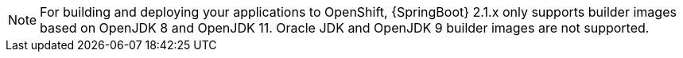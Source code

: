 [NOTE]
--
For building and deploying your applications to OpenShift, {SpringBoot} 2.1.x only supports builder images based on OpenJDK 8 and OpenJDK 11.
Oracle JDK and OpenJDK 9 builder images are not supported.
--
